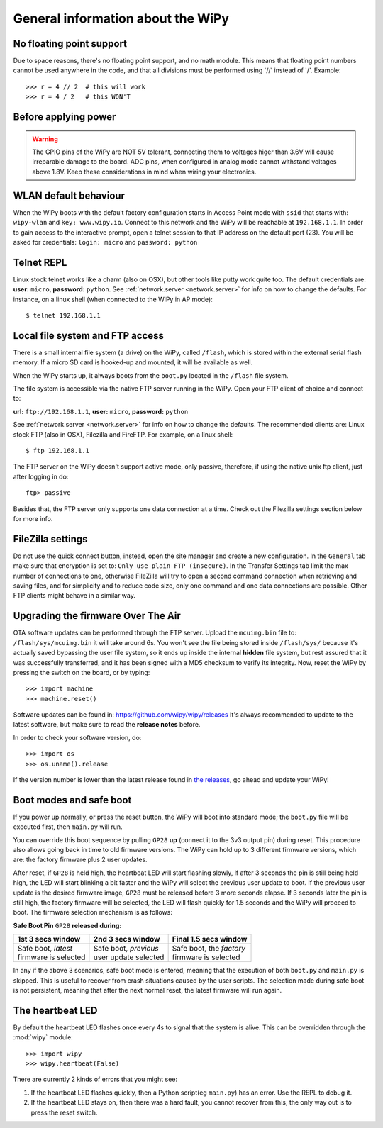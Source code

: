 General information about the WiPy
==================================

No floating point support
-------------------------

Due to space reasons, there's no floating point support, and no math module. This
means that floating point numbers cannot be used anywhere in the code, and that
all divisions must be performed using '//' instead of '/'. Example::

    >>> r = 4 // 2  # this will work
    >>> r = 4 / 2   # this WON'T

Before applying power
---------------------

.. warning:: 

   The GPIO pins of the WiPy are NOT 5V tolerant, connecting them to voltages higer
   than 3.6V will cause irreparable damage to the board. ADC pins, when configured 
   in analog mode cannot withstand voltages above 1.8V. Keep these considerations in
   mind when wiring your electronics.

WLAN default behaviour
----------------------

When the WiPy boots with the default factory configuration starts in Access Point 
mode with ``ssid`` that starts with: ``wipy-wlan`` and ``key: www.wipy.io``. 
Connect to this network and the WiPy will be reachable at ``192.168.1.1``. In order
to gain access to the interactive prompt, open a telnet session to that IP address on
the default port (23). You will be asked for credentials:
``login: micro`` and ``password: python``

.. _wipy_telnet:

Telnet REPL
-----------

Linux stock telnet works like a charm (also on OSX), but other tools like putty
work quite too. The default credentials are: **user:** ``micro``, **password:** ``python``.
See :ref:`network.server <network.server>` for info on how to change the defaults.
For instance, on a linux shell (when connected to the WiPy in AP mode)::

   $ telnet 192.168.1.1

Local file system and FTP access
--------------------------------

There is a small internal file system (a drive) on the WiPy, called ``/flash``,
which is stored within the external serial flash memory.  If a micro SD card
is hooked-up and mounted, it will be available as well.

When the WiPy starts up, it always boots from the ``boot.py`` located in the
``/flash`` file system.

The file system is accessible via the native FTP server running in the WiPy.
Open your FTP client of choice and connect to:

**url:** ``ftp://192.168.1.1``, **user:** ``micro``, **password:** ``python``

See :ref:`network.server <network.server>` for info on how to change the defaults.
The recommended clients are: Linux stock FTP (also in OSX), Filezilla and FireFTP.
For example, on a linux shell::

   $ ftp 192.168.1.1

The FTP server on the WiPy doesn't support active mode, only passive, therefore,
if using the native unix ftp client, just after logging in do::

    ftp> passive

Besides that, the FTP server only supports one data connection at a time. Check out
the Filezilla settings section below for more info.

FileZilla settings
------------------
Do not use the quick connect button, instead, open the site manager and create a new
configuration. In the ``General`` tab make sure that encryption is set to: ``Only use
plain FTP (insecure)``. In the Transfer Settings tab limit the max number of connections
to one, otherwise FileZilla will try to open a second command connection when retrieving
and saving files, and for simplicity and to reduce code size, only one command and one
data connections are possible. Other FTP clients might behave in a similar way.

.. _wipy_firmware_upgrade:

Upgrading the firmware Over The Air
-----------------------------------

OTA software updates can be performed through the FTP server. Upload the ``mcuimg.bin`` file
to: ``/flash/sys/mcuimg.bin`` it will take around 6s. You won't see the file being stored
inside ``/flash/sys/`` because it's actually saved bypassing the user file system, so it
ends up inside the internal **hidden** file system, but rest assured that it was successfully
transferred, and it has been signed with a MD5 checksum to verify its integrity. Now, reset
the WiPy by pressing the switch on the board, or by typing::

    >>> import machine
    >>> machine.reset()

Software updates can be found in: https://github.com/wipy/wipy/releases
It's always recommended to update to the latest software, but make sure to
read the **release notes** before.

In order to check your software version, do::

   >>> import os
   >>> os.uname().release

If the version number is lower than the latest release found in
`the releases <https://github.com/wipy/wipy/releases>`_, go ahead and update your WiPy!

.. _wipy_boot_modes:

Boot modes and safe boot
------------------------

If you power up normally, or press the reset button, the WiPy will boot
into standard mode; the ``boot.py`` file will be executed first, then 
``main.py`` will run.

You can override this boot sequence by pulling ``GP28`` **up** (connect
it to the 3v3 output pin) during reset. This procedure also allows going
back in time to old firmware versions. The WiPy can hold up to 3 different
firmware versions, which are: the factory firmware plus 2 user updates.

After reset, if ``GP28`` is held high, the heartbeat LED will start flashing
slowly, if after 3 seconds the pin is still being held high, the LED will start
blinking a bit faster and the WiPy will select the previous user update to boot.
If the previous user update is the desired firmware image, ``GP28`` must be
released before 3 more seconds elapse. If 3 seconds later the pin is still high,
the factory firmware will be selected, the LED will flash quickly for 1.5 seconds
and the WiPy will proceed to boot. The firmware selection mechanism is as follows:


**Safe Boot Pin** ``GP28`` **released during:**

+-------------------------+-------------------------+----------------------------+
| 1st 3 secs window       | 2nd 3 secs window       | Final 1.5 secs window      |
+=========================+=========================+============================+
| | Safe boot, *latest*   | | Safe boot, *previous* | | Safe boot, the *factory* |
| | firmware is selected  | | user update selected  | | firmware is selected     |
+-------------------------+-------------------------+----------------------------+

In any if the above 3 scenarios, safe boot mode is entered, meaning that
the execution of both ``boot.py`` and ``main.py`` is skipped. This is
useful to recover from crash situations caused by the user scripts. The selection
made during safe boot is not persistent, meaning that after the next normal reset,
the latest firmware will run again.

The heartbeat LED
------------------

By default the heartbeat LED flashes once every 4s to signal that the system is
alive. This can be overridden through the :mod:`wipy` module::

   >>> import wipy
   >>> wipy.heartbeat(False)

There are currently 2 kinds of errors that you might see:

1. If the heartbeat LED flashes quickly, then a Python script(eg ``main.py``)
   has an error.  Use the REPL to debug it.
2. If the heartbeat LED stays on, then there was a hard fault, you cannot
   recover from this, the only way out is to press the reset switch.

